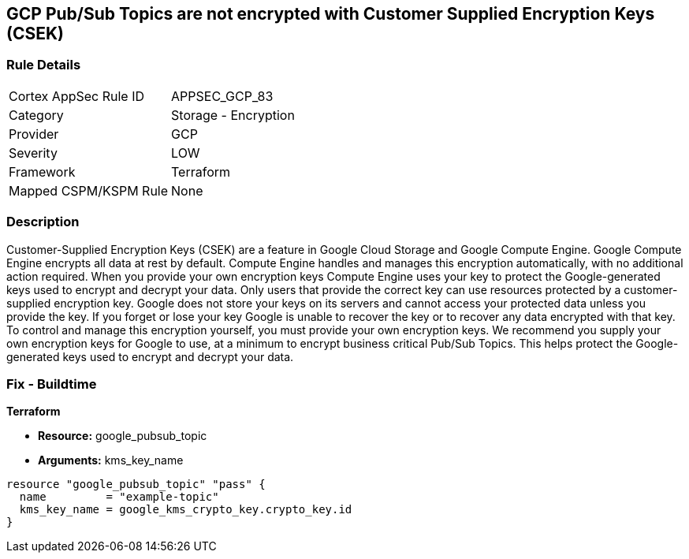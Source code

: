== GCP Pub/Sub Topics are not encrypted with Customer Supplied Encryption Keys (CSEK)


=== Rule Details

[cols="1,2"]
|===
|Cortex AppSec Rule ID |APPSEC_GCP_83
|Category |Storage - Encryption
|Provider |GCP
|Severity |LOW
|Framework |Terraform
|Mapped CSPM/KSPM Rule |None
|===


=== Description 


Customer-Supplied Encryption Keys (CSEK) are a feature in Google Cloud Storage and Google Compute Engine.
Google Compute Engine encrypts all data at rest by default.
Compute Engine handles and manages this encryption automatically, with no additional action required.
When you provide your own encryption keys Compute Engine uses your key to protect the Google-generated keys used to encrypt and decrypt your data.
Only users that provide the correct key can use resources protected by a customer-supplied encryption key.
Google does not store your keys on its servers and cannot access your protected data unless you provide the key.
If you forget or lose your key Google is unable to recover the key or to recover any data encrypted with that key.
To control and manage this encryption yourself, you must provide your own encryption keys.
We recommend you supply your own encryption keys for Google to use, at a minimum to encrypt business critical Pub/Sub Topics.
This helps protect the Google-generated keys used to encrypt and decrypt your data.

=== Fix - Buildtime


*Terraform* 


* *Resource:* google_pubsub_topic
* *Arguments:* kms_key_name


[source,go]
----
resource "google_pubsub_topic" "pass" {
  name         = "example-topic"
  kms_key_name = google_kms_crypto_key.crypto_key.id
}
----

